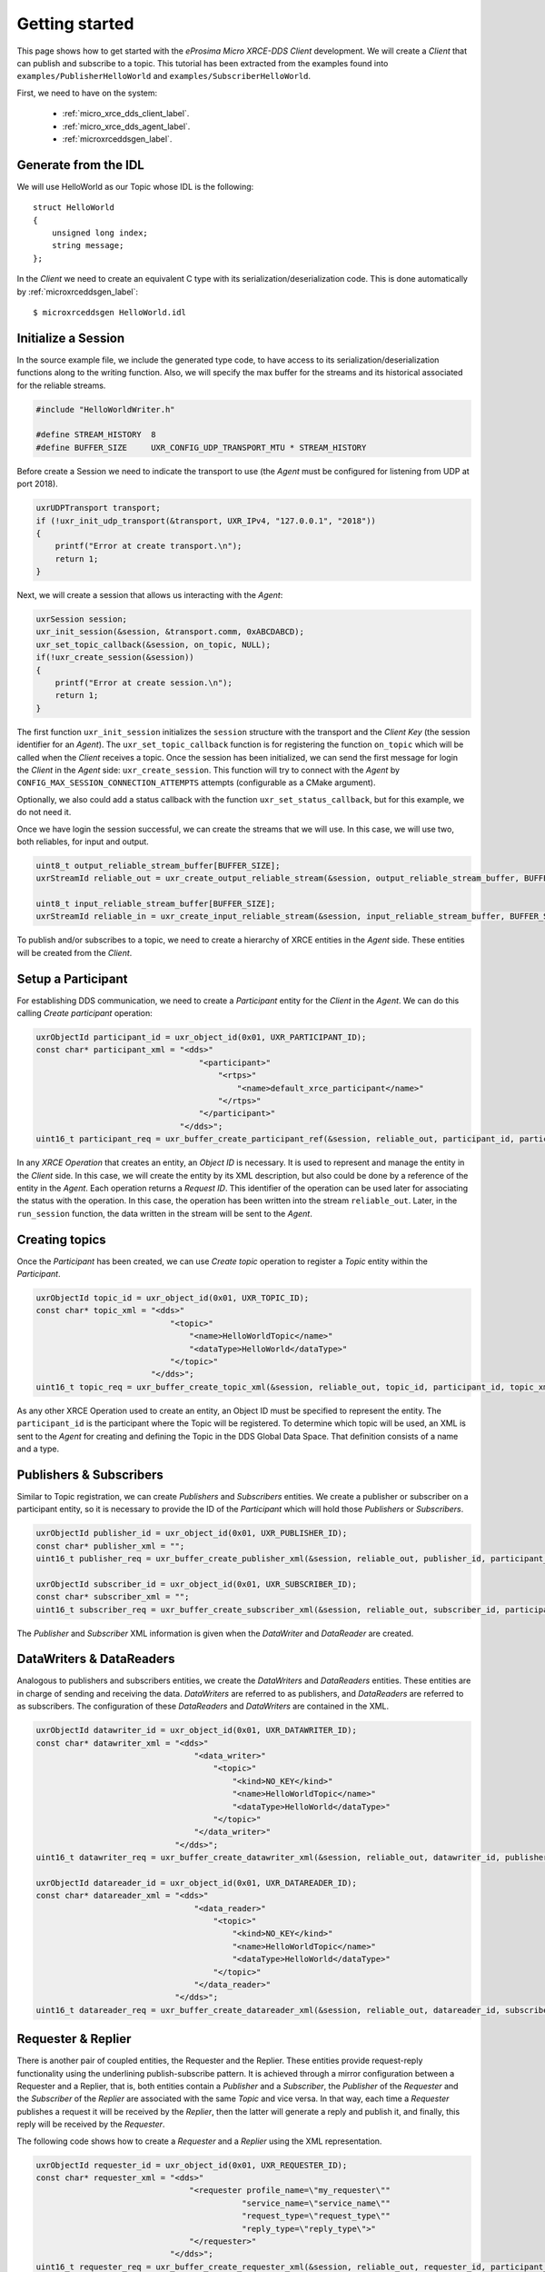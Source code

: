.. _getting_started_label:

Getting started
===============
This page shows how to get started with the *eProsima Micro XRCE-DDS Client* development.
We will create a *Client* that can publish and subscribe to a topic.
This tutorial has been extracted from the examples found into ``examples/PublisherHelloWorld`` and ``examples/SubscriberHelloWorld``.

First, we need to have on the system:

 - :ref:`micro_xrce_dds_client_label`.
 - :ref:`micro_xrce_dds_agent_label`.
 - :ref:`microxrceddsgen_label`.

Generate from the IDL
^^^^^^^^^^^^^^^^^^^^^^
We will use HelloWorld as our Topic whose IDL is the following: ::

    struct HelloWorld
    {
        unsigned long index;
        string message;
    };

In the *Client* we need to create an equivalent C type with its serialization/deserialization code.
This is done automatically by :ref:`microxrceddsgen_label`: ::

    $ microxrceddsgen HelloWorld.idl

Initialize a Session
^^^^^^^^^^^^^^^^^^^^
In the source example file, we include the generated type code, to have access to its serialization/deserialization functions along to the writing function.
Also, we will specify the max buffer for the streams and its historical associated for the reliable streams.

.. code-block:: C

    #include "HelloWorldWriter.h"

    #define STREAM_HISTORY  8
    #define BUFFER_SIZE     UXR_CONFIG_UDP_TRANSPORT_MTU * STREAM_HISTORY

Before create a Session we need to indicate the transport to use (the *Agent* must be configured for listening from UDP at port 2018).

.. code-block:: C

    uxrUDPTransport transport;
    if (!uxr_init_udp_transport(&transport, UXR_IPv4, "127.0.0.1", "2018"))
    {
        printf("Error at create transport.\n");
        return 1;
    }

Next, we will create a session that allows us interacting with the *Agent*:

.. code-block:: C

    uxrSession session;
    uxr_init_session(&session, &transport.comm, 0xABCDABCD);
    uxr_set_topic_callback(&session, on_topic, NULL);
    if(!uxr_create_session(&session))
    {
        printf("Error at create session.\n");
        return 1;
    }

The first function ``uxr_init_session`` initializes the ``session`` structure with the transport and the `Client Key` (the session identifier for an *Agent*).
The ``uxr_set_topic_callback`` function is for registering the function ``on_topic`` which will be called when the `Client` receives a topic.
Once the session has been initialized, we can send the first message for login the `Client` in the *Agent* side: ``uxr_create_session``.
This function will try to connect with the *Agent* by ``CONFIG_MAX_SESSION_CONNECTION_ATTEMPTS`` attempts (configurable as a CMake argument).

Optionally, we also could add a status callback with the function ``uxr_set_status_callback``, but for this example, we do not need it.

Once we have login the session successful, we can create the streams that we will use.
In this case, we will use two, both reliables, for input and output.

.. code-block:: C

    uint8_t output_reliable_stream_buffer[BUFFER_SIZE];
    uxrStreamId reliable_out = uxr_create_output_reliable_stream(&session, output_reliable_stream_buffer, BUFFER_SIZE, STREAM_HISTORY);

    uint8_t input_reliable_stream_buffer[BUFFER_SIZE];
    uxrStreamId reliable_in = uxr_create_input_reliable_stream(&session, input_reliable_stream_buffer, BUFFER_SIZE, STREAM_HISTORY);

To publish and/or subscribes to a topic, we need to create a hierarchy of XRCE entities in the *Agent* side.
These entities will be created from the *Client*.

.. image:: images/entities_hierarchy.svg

Setup a Participant
^^^^^^^^^^^^^^^^^^^
For establishing DDS communication, we need to create a `Participant` entity for the `Client` in the *Agent*.
We can do this calling *Create participant* operation:

.. code-block:: C

    uxrObjectId participant_id = uxr_object_id(0x01, UXR_PARTICIPANT_ID);
    const char* participant_xml = "<dds>"
                                      "<participant>"
                                          "<rtps>"
                                              "<name>default_xrce_participant</name>"
                                          "</rtps>"
                                      "</participant>"
                                  "</dds>";
    uint16_t participant_req = uxr_buffer_create_participant_ref(&session, reliable_out, participant_id, participant_xml, UXR_REPLACE);

In any `XRCE Operation` that creates an entity, an `Object ID` is necessary.
It is used to represent and manage the entity in the *Client* side.
In this case, we will create the entity by its XML description, but also could be done by a reference of the entity in the *Agent*.
Each operation returns a `Request ID`.
This identifier of the operation can be used later for associating the status with the operation.
In this case, the operation has been written into the stream ``reliable_out``.
Later, in the ``run_session`` function, the data written in the stream will be sent to the *Agent*.

Creating  topics
^^^^^^^^^^^^^^^^
Once the `Participant` has been created, we can use `Create topic` operation to register a `Topic` entity within the `Participant`.

.. code-block:: C

    uxrObjectId topic_id = uxr_object_id(0x01, UXR_TOPIC_ID);
    const char* topic_xml = "<dds>"
                                "<topic>"
                                    "<name>HelloWorldTopic</name>"
                                    "<dataType>HelloWorld</dataType>"
                                "</topic>"
                            "</dds>";
    uint16_t topic_req = uxr_buffer_create_topic_xml(&session, reliable_out, topic_id, participant_id, topic_xml, UXR_REPLACE);

As any other XRCE Operation used to create an entity, an Object ID must be specified to represent the entity.
The ``participant_id`` is the participant where the Topic will be registered.
To determine which topic will be used, an XML is sent to the *Agent* for creating and defining the Topic in the DDS Global Data Space.
That definition consists of a name and a type.

Publishers & Subscribers
^^^^^^^^^^^^^^^^^^^^^^^^
Similar to Topic registration, we can create `Publishers` and `Subscribers` entities.
We create a publisher or subscriber on a participant entity, so it is necessary to provide the ID of the `Participant` which will hold those `Publishers` or `Subscribers`.

.. code-block:: C

    uxrObjectId publisher_id = uxr_object_id(0x01, UXR_PUBLISHER_ID);
    const char* publisher_xml = "";
    uint16_t publisher_req = uxr_buffer_create_publisher_xml(&session, reliable_out, publisher_id, participant_id, publisher_xml, UXR_REPLACE);

    uxrObjectId subscriber_id = uxr_object_id(0x01, UXR_SUBSCRIBER_ID);
    const char* subscriber_xml = "";
    uint16_t subscriber_req = uxr_buffer_create_subscriber_xml(&session, reliable_out, subscriber_id, participant_id, subscriber_xml, UXR_REPLACE);

The `Publisher` and `Subscriber` XML information is given when the `DataWriter` and `DataReader` are created.

DataWriters & DataReaders
^^^^^^^^^^^^^^^^^^^^^^^^^
Analogous to publishers and subscribers entities, we create the `DataWriters` and `DataReaders` entities.
These entities are in charge of sending and receiving the data.
`DataWriters` are referred to as publishers, and `DataReaders` are referred to as subscribers.
The configuration of these `DataReaders` and `DataWriters` are contained in the XML.

.. code-block:: C

    uxrObjectId datawriter_id = uxr_object_id(0x01, UXR_DATAWRITER_ID);
    const char* datawriter_xml = "<dds>"
                                     "<data_writer>"
                                         "<topic>"
                                             "<kind>NO_KEY</kind>"
                                             "<name>HelloWorldTopic</name>"
                                             "<dataType>HelloWorld</dataType>"
                                         "</topic>"
                                     "</data_writer>"
                                 "</dds>";
    uint16_t datawriter_req = uxr_buffer_create_datawriter_xml(&session, reliable_out, datawriter_id, publisher_id, datawriter_xml, UXR_REPLACE);

    uxrObjectId datareader_id = uxr_object_id(0x01, UXR_DATAREADER_ID);
    const char* datareader_xml = "<dds>"
                                     "<data_reader>"
                                         "<topic>"
                                             "<kind>NO_KEY</kind>"
                                             "<name>HelloWorldTopic</name>"
                                             "<dataType>HelloWorld</dataType>"
                                         "</topic>"
                                     "</data_reader>"
                                 "</dds>";
    uint16_t datareader_req = uxr_buffer_create_datareader_xml(&session, reliable_out, datareader_id, subscriber_id, datareader_xml, UXR_REPLACE);

Requester & Replier
^^^^^^^^^^^^^^^^^^^
There is another pair of coupled entities, the Requester and the Replier.
These entities provide request-reply functionality using the underlining publish-subscribe pattern.
It is achieved through a mirror configuration between a Requester and a Replier, that is,
both entities contain a `Publisher` and a `Subscriber`,
the `Publisher` of the `Requester` and the `Subscriber` of the `Replier` are associated with the same `Topic` and vice versa.
In that way, each time a `Requester` publishes a request it will be received by the `Replier`,
then the latter will generate a reply and publish it, and finally, this reply will be received by the `Requester`.

The following code shows how to create a `Requester` and a `Replier` using the XML representation.

.. code-block:: C

    uxrObjectId requester_id = uxr_object_id(0x01, UXR_REQUESTER_ID);
    const char* requester_xml = "<dds>"
                                    "<requester profile_name=\"my_requester\""
                                               "service_name=\"service_name\""
                                               "request_type=\"request_type\""
                                               "reply_type=\"reply_type\">"
                                    "</requester>"
                                "</dds>";
    uint16_t requester_req = uxr_buffer_create_requester_xml(&session, reliable_out, requester_id, participant_id, requester_xml, UXR_REPLACE);

    replier_id = uxr_object_id(0x01, UXR_REPLIER_ID);
    const char* replier_xml = "<dds>"
                                  "<replier profile_name=\"my_requester\""
                                           "service_name=\"service_name\""
                                           "request_type=\"request_type\""
                                           "reply_type=\"reply_type\">"
                                  "</replier>"
                             "</dds>";
    uint16_t replier_req = uxr_buffer_create_replier_xml(&session, reliable_out, replier_id, participant_id, replier_xml, UXR_REPLACE);

Agent response
^^^^^^^^^^^^^^
In operations such as create a session, create entity or request data from the *Agent*,
a status is sent from the *Agent* to the *Client* indicating what happened.

For `Create session` or `Detele session` operations, the status value is stored into the ``session.info.last_request_status``.
For the rest of the operations, the statuses are sent to the input reliable stream ``0x80``, that is, the first input reliable stream created, with index 0.

The different status values that the *Agent* can send to the *Client* are the following (defined in ``uxr/client/core/session/session_info.h``):

.. code-block:: C

    UXR_STATUS_OK
    UXR_STATUS_OK_MATCHED
    UXR_STATUS_ERR_DDS_ERROR
    UXR_STATUS_ERR_MISMATCH
    UXR_STATUS_ERR_ALREADY_EXISTS
    UXR_STATUS_ERR_DENIED
    UXR_STATUS_ERR_UNKNOWN_REFERENCE
    UXR_STATUS_ERR_INVALID_DATA
    UXR_STATUS_ERR_INCOMPATIBLE
    UXR_STATUS_ERR_RESOURCES
    UXR_STATUS_NONE (never send, only used when the status is known)

The status can be handled by the ``on_status_callback`` callback (configured in ``uxr_set_status_callback`` function) or by the ``run_session_until_all_status`` as we will see.

.. code-block:: C

    uint8_t status[6]; // we have 6 request to check.
    uint16_t requests[6] = {participant_req, topic_req, publisher_req, subscriber_req, datawriter_req, datareader_req};
    if(!uxr_run_session_until_all_status(&session, 1000, requests, status, 6))
    {
        printf("Error at create entities\n");
        return 1;
    }

The ``run_session`` functions are the main functions of the *eProsima Micro XRCE-DDS Client* library.
They perform several tasks: send the stream data to the *Agent*, listen to data from the *Agent*, call callbacks, and manage the reliable connection.
There are five variations of ``run_session`` function:
- ``uxr_run_session_time``
- ``uxr_run_session_until_timeout``
- ``uxr_run_session_until_confirmed_delivery``
- ``uxr_run_session_until_all_status``
- ``uxr_run_session_until_one_status``

Here we use the ``uxr_run_session_until_all_status`` variation that will perform these actions until all statuses have been confirmed or the timeout has been reached.
This function will return ``true`` in case all statuses were `OK`.
After calling this function, the status can be read from the ``status`` array previously declared.

Write Data
^^^^^^^^^^
Once we have created a valid data writer entity, we can write data into the DDS Global Data Space using the writing operation.
For creating a message with data, first, we must decide which stream we want to use, and write that topic in this stream.

.. code-block:: C

    HelloWorld topic = {count++, "Hello DDS world!"};

    ucdrBuffer ub;
    uint32_t topic_size = HelloWorld_size_of_topic(&topic, 0);
    (void) uxr_prepare_output_stream(&session, reliable_out, datawriter_id, &ub, topic_size);
    (void) HelloWorld_serialize_topic(&ub, &topic);

    uxr_run_session_until_confirmed_delivery(&session, 1000);

``HelloWorld_size_of_topic`` and ``HelloWorld_serialize_topic`` functions are automatically generated by :ref:`microxrceddsgen_label` from the IDL.
The function ``uxr_prepare_output_stream`` requests a writing for a topic of ``topic_size`` size into the reliable stream represented by ``reliable_out``,
with a ``datawriter_id`` (correspond to the data writer entity used for sending the data in the `DDS World`).
If the stream is available and the topic fits in it, the function will initialize the ``ucdrBuffer`` structure ``ub``.
Once the ``ucdrBuffer`` is prepared, the topic can be serialized into it.
We are careless about ``uxr_prepare_output_stream`` return value because the serialization only will occur if the ``ucdrBuffer`` is valid.

After calling the writing function, the topic has been serialized into the buffer, but it has not been sent yet.
To send the topic, it is necessary to call a ``run_session`` function.
In this case, the function ``uxr_run_session_until_confirmed_delivery`` is called, which will wait until the message was confirmed or until the timeout has been reached.

Read Data
^^^^^^^^^
Once we have created a valid `DataReader` entity, we can read data from the DDS Global Data Space using the read operation.
This operation configures how the *Agent* will send the data to the *Client*.
The current implementation sends unlimited topics to the *Client*.

.. code-block:: C

    uxrDeliveryControl delivery_control = {0};
    delivery_control.max_samples = UXR_MAX_SAMPLES_UNLIMITED;

    uint16_t read_data_req = uxr_buffer_request_data(&session, reliable_out, datareader_id, reliable_in, &delivery_control);

To configure how the *Agent* will send the topic, we must set the input stream. In this case, we use the input reliable stream previously defined.
``datareader_id`` corresponds with the `DataDeader` entity used for receiving the data.
The ``delivery_control`` parameter is optional, and allows specifying how the data will be delivered to the *Client*.
For the example purpose, we set it as `unlimited`, so any number HelloWorld topic will be delivered to the *Client*.

The ``run_session`` function will call the topic callback each time a topic will be received from the *Agent*.

.. code-block:: C

    void on_topic(uxrSession* session, uxrObjectId object_id, uint16_t request_id, uxrStreamId stream_id, struct ucdrBuffer* ub, uint16_t length, void* args)
    {
        (void) session; (void) object_id; (void) request_id; (void) stream_id; (void) length; (void) args;

        HelloWorld topic;
        HelloWorld_deserialize_topic(ub, &topic);
    }

To know which kind of Topic has been received, we can use the ``object_id`` parameter or the ``request_id``.
The ``id`` of the ``object_id`` corresponds to the `DataReader` that has read the Topic, so it can be useful to discretize among different topics.
The ``args`` argument corresponds to user-free-data, that has been given at `uxr_set_status_callback` function.

Closing the Client
^^^^^^^^^^^^^^^^^^
To close a `Client`, we must perform two steps.
First, we need to tell the *Agent* that the session is no longer available.
This is done sending the next message:

.. code-block:: C

    uxr_delete_session(&session);

After this, we can close the transport used by the session.

.. code-block:: C

    uxr_close_udp_transport(&transport);
